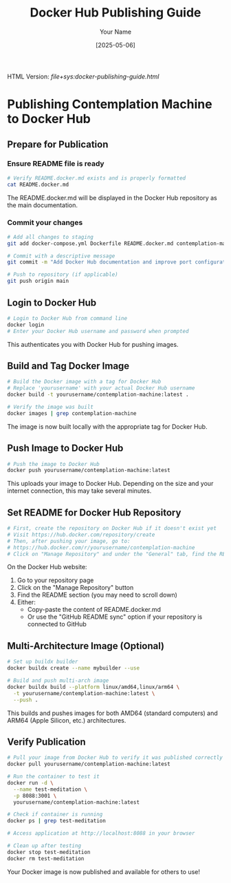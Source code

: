#+TITLE: Docker Hub Publishing Guide
#+AUTHOR: Your Name
#+DATE: [2025-05-06]
#+OPTIONS: ^:nil


#+HTML_HEAD_EXTRA:<link rel="stylesheet" href="assets/toc-nav.css" />
#+HTML_HEAD_EXTRA:<script src="assets/toc-nav.js"></script>
#+LLM_AGENTS: Always use instruction from agent-instructions.org.

HTML Version: [[file+sys:docker-publishing-guide.html]]



* Publishing Contemplation Machine to Docker Hub

** Prepare for Publication

*** Ensure README file is ready
#+begin_src bash
# Verify README.docker.md exists and is properly formatted
cat README.docker.md
#+end_src

The README.docker.md will be displayed in the Docker Hub repository as the main documentation.

*** Commit your changes
#+begin_src bash
# Add all changes to staging
git add docker-compose.yml Dockerfile README.docker.md contemplation-machine-quickstart.org

# Commit with a descriptive message
git commit -m "Add Docker Hub documentation and improve port configuration"

# Push to repository (if applicable)
git push origin main
#+end_src

** Login to Docker Hub
#+begin_src bash
# Login to Docker Hub from command line
docker login
# Enter your Docker Hub username and password when prompted
#+end_src

This authenticates you with Docker Hub for pushing images.

** Build and Tag Docker Image
#+begin_src bash
# Build the Docker image with a tag for Docker Hub
# Replace 'yourusername' with your actual Docker Hub username
docker build -t yourusername/contemplation-machine:latest .

# Verify the image was built
docker images | grep contemplation-machine
#+end_src

The image is now built locally with the appropriate tag for Docker Hub.

** Push Image to Docker Hub
#+begin_src bash
# Push the image to Docker Hub
docker push yourusername/contemplation-machine:latest
#+end_src

This uploads your image to Docker Hub. Depending on the size and your internet connection, this may take several minutes.

** Set README for Docker Hub Repository
#+begin_src bash
# First, create the repository on Docker Hub if it doesn't exist yet
# Visit https://hub.docker.com/repository/create
# Then, after pushing your image, go to:
# https://hub.docker.com/r/yourusername/contemplation-machine
# Click on "Manage Repository" and under the "General" tab, find the README section
#+end_src

On the Docker Hub website:
1. Go to your repository page
2. Click on the "Manage Repository" button
3. Find the README section (you may need to scroll down)
4. Either:
   - Copy-paste the content of README.docker.md
   - Or use the "GitHub README sync" option if your repository is connected to GitHub

** Multi-Architecture Image (Optional)
#+begin_src bash
# Set up buildx builder
docker buildx create --name mybuilder --use

# Build and push multi-arch image
docker buildx build --platform linux/amd64,linux/arm64 \
  -t yourusername/contemplation-machine:latest \
  --push .
#+end_src

This builds and pushes images for both AMD64 (standard computers) and ARM64 (Apple Silicon, etc.) architectures.

** Verify Publication
#+begin_src bash
# Pull your image from Docker Hub to verify it was published correctly
docker pull yourusername/contemplation-machine:latest

# Run the container to test it
docker run -d \
  --name test-meditation \
  -p 8088:3001 \
  yourusername/contemplation-machine:latest

# Check if container is running
docker ps | grep test-meditation

# Access application at http://localhost:8088 in your browser

# Clean up after testing
docker stop test-meditation
docker rm test-meditation
#+end_src

Your Docker image is now published and available for others to use!
